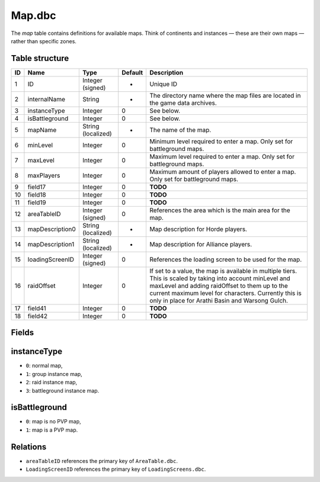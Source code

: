 .. _file-formats-dbc-map:

=======
Map.dbc
=======

The *map* table contains definitions for available maps. Think of
continents and instances — these are their own maps — rather than
specific zones.

Table structure
---------------

+------+-------------------+----------------------+-----------+----------------------------------------------------------------------------------------------------------------------------------------------------------------------------------------------------------------------------------------------------------------------------+
| ID   | Name              | Type                 | Default   | Description                                                                                                                                                                                                                                                                |
+======+===================+======================+===========+============================================================================================================================================================================================================================================================================+
| 1    | ID                | Integer (signed)     | -         | Unique ID                                                                                                                                                                                                                                                                  |
+------+-------------------+----------------------+-----------+----------------------------------------------------------------------------------------------------------------------------------------------------------------------------------------------------------------------------------------------------------------------------+
| 2    | internalName      | String               | -         | The directory name where the map files are located in the game data archives.                                                                                                                                                                                              |
+------+-------------------+----------------------+-----------+----------------------------------------------------------------------------------------------------------------------------------------------------------------------------------------------------------------------------------------------------------------------------+
| 3    | instanceType      | Integer              | 0         | See below.                                                                                                                                                                                                                                                                 |
+------+-------------------+----------------------+-----------+----------------------------------------------------------------------------------------------------------------------------------------------------------------------------------------------------------------------------------------------------------------------------+
| 4    | isBattleground    | Integer              | 0         | See below.                                                                                                                                                                                                                                                                 |
+------+-------------------+----------------------+-----------+----------------------------------------------------------------------------------------------------------------------------------------------------------------------------------------------------------------------------------------------------------------------------+
| 5    | mapName           | String (localized)   | -         | The name of the map.                                                                                                                                                                                                                                                       |
+------+-------------------+----------------------+-----------+----------------------------------------------------------------------------------------------------------------------------------------------------------------------------------------------------------------------------------------------------------------------------+
| 6    | minLevel          | Integer              | 0         | Minimum level required to enter a map. Only set for battleground maps.                                                                                                                                                                                                     |
+------+-------------------+----------------------+-----------+----------------------------------------------------------------------------------------------------------------------------------------------------------------------------------------------------------------------------------------------------------------------------+
| 7    | maxLevel          | Integer              | 0         | Maximum level required to enter a map. Only set for battleground maps.                                                                                                                                                                                                     |
+------+-------------------+----------------------+-----------+----------------------------------------------------------------------------------------------------------------------------------------------------------------------------------------------------------------------------------------------------------------------------+
| 8    | maxPlayers        | Integer              | 0         | Maximum amount of players allowed to enter a map. Only set for battleground maps.                                                                                                                                                                                          |
+------+-------------------+----------------------+-----------+----------------------------------------------------------------------------------------------------------------------------------------------------------------------------------------------------------------------------------------------------------------------------+
| 9    | field17           | Integer              | 0         | **TODO**                                                                                                                                                                                                                                                                   |
+------+-------------------+----------------------+-----------+----------------------------------------------------------------------------------------------------------------------------------------------------------------------------------------------------------------------------------------------------------------------------+
| 10   | field18           | Integer              | 0         | **TODO**                                                                                                                                                                                                                                                                   |
+------+-------------------+----------------------+-----------+----------------------------------------------------------------------------------------------------------------------------------------------------------------------------------------------------------------------------------------------------------------------------+
| 11   | field19           | Integer              | 0         | **TODO**                                                                                                                                                                                                                                                                   |
+------+-------------------+----------------------+-----------+----------------------------------------------------------------------------------------------------------------------------------------------------------------------------------------------------------------------------------------------------------------------------+
| 12   | areaTableID       | Integer (signed)     | 0         | References the area which is the main area for the map.                                                                                                                                                                                                                    |
+------+-------------------+----------------------+-----------+----------------------------------------------------------------------------------------------------------------------------------------------------------------------------------------------------------------------------------------------------------------------------+
| 13   | mapDescription0   | String (localized)   | -         | Map description for Horde players.                                                                                                                                                                                                                                         |
+------+-------------------+----------------------+-----------+----------------------------------------------------------------------------------------------------------------------------------------------------------------------------------------------------------------------------------------------------------------------------+
| 14   | mapDescription1   | String (localized)   | -         | Map description for Alliance players.                                                                                                                                                                                                                                      |
+------+-------------------+----------------------+-----------+----------------------------------------------------------------------------------------------------------------------------------------------------------------------------------------------------------------------------------------------------------------------------+
| 15   | loadingScreenID   | Integer (signed)     | 0         | References the loading screen to be used for the map.                                                                                                                                                                                                                      |
+------+-------------------+----------------------+-----------+----------------------------------------------------------------------------------------------------------------------------------------------------------------------------------------------------------------------------------------------------------------------------+
| 16   | raidOffset        | Integer              | 0         | If set to a value, the map is available in multiple tiers. This is scaled by taking into account minLevel and maxLevel and adding raidOffset to them up to the current maximum level for characters. Currently this is only in place for Arathi Basin and Warsong Gulch.   |
+------+-------------------+----------------------+-----------+----------------------------------------------------------------------------------------------------------------------------------------------------------------------------------------------------------------------------------------------------------------------------+
| 17   | field41           | Integer              | 0         | **TODO**                                                                                                                                                                                                                                                                   |
+------+-------------------+----------------------+-----------+----------------------------------------------------------------------------------------------------------------------------------------------------------------------------------------------------------------------------------------------------------------------------+
| 18   | field42           | Integer              | 0         | **TODO**                                                                                                                                                                                                                                                                   |
+------+-------------------+----------------------+-----------+----------------------------------------------------------------------------------------------------------------------------------------------------------------------------------------------------------------------------------------------------------------------------+

Fields
------

instanceType
------------

-  ``0``: normal map,
-  ``1``: group instance map,
-  ``2``: raid instance map,
-  ``3``: battleground instance map.

isBattleground
--------------

-  ``0``: map is no PVP map,
-  ``1``: map is a PVP map.

Relations
---------

-  ``areaTableID`` references the primary key of ``AreaTable.dbc``.
-  ``LoadingScreenID`` references the primary key of
   ``LoadingScreens.dbc``.


